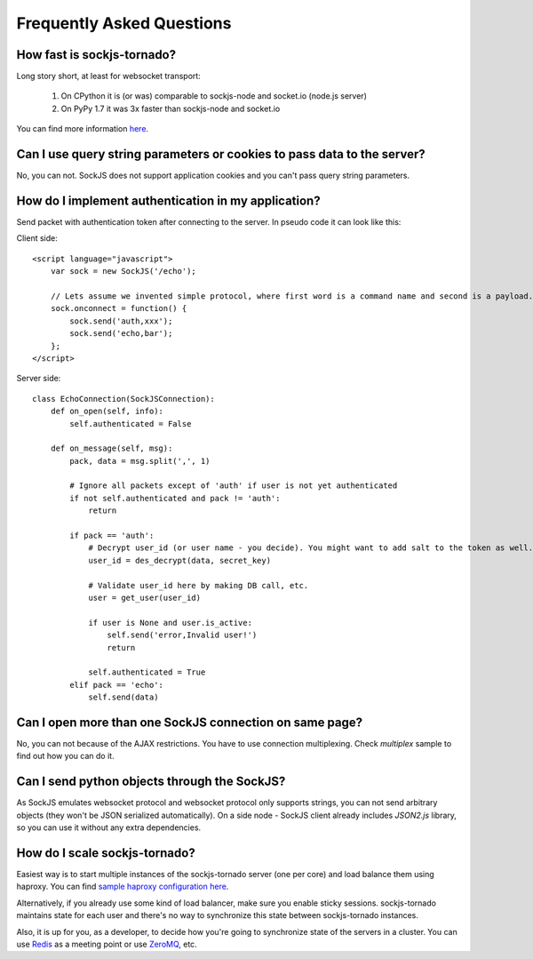 Frequently Asked Questions
==========================

How fast is sockjs-tornado?
---------------------------

Long story short, at least for websocket transport:

    1. On CPython it is (or was) comparable to sockjs-node and socket.io (node.js server)
    2. On PyPy 1.7 it was 3x faster than sockjs-node and socket.io

You can find more information `here <http://mrjoes.github.com/2011/12/15/sockjs-bench.html>`_.

Can I use query string parameters or cookies to pass data to the server?
------------------------------------------------------------------------

No, you can not. SockJS does not support application cookies and you can't pass query string parameters.

How do I implement authentication in my application?
----------------------------------------------------

Send packet with authentication token after connecting to the server. In pseudo code it can look like this:

Client side::

    <script language="javascript">
        var sock = new SockJS('/echo');

        // Lets assume we invented simple protocol, where first word is a command name and second is a payload.
        sock.onconnect = function() {
            sock.send('auth,xxx');
            sock.send('echo,bar');
        };
    </script>


Server side::

    class EchoConnection(SockJSConnection):
        def on_open(self, info):
            self.authenticated = False

        def on_message(self, msg):
            pack, data = msg.split(',', 1)

            # Ignore all packets except of 'auth' if user is not yet authenticated
            if not self.authenticated and pack != 'auth':
                return

            if pack == 'auth':
                # Decrypt user_id (or user name - you decide). You might want to add salt to the token as well.
                user_id = des_decrypt(data, secret_key)

                # Validate user_id here by making DB call, etc.
                user = get_user(user_id)

                if user is None and user.is_active:
                    self.send('error,Invalid user!')
                    return

                self.authenticated = True
            elif pack == 'echo':
                self.send(data)


Can I open more than one SockJS connection on same page?
--------------------------------------------------------

No, you can not because of the AJAX restrictions. You have to use
connection multiplexing. Check `multiplex` sample to find out how you can do it.

Can I send python objects through the SockJS?
---------------------------------------------

As SockJS emulates websocket protocol and websocket protocol only supports strings, you can not send arbitrary objects (they won't be JSON serialized automatically). On a side node - SockJS client already includes `JSON2.js` library, so you can use it without any extra dependencies.

How do I scale sockjs-tornado?
------------------------------

Easiest way is to start multiple instances of the sockjs-tornado server (one per core) and load balance them using haproxy. You can find `sample haproxy configuration here <https://github.com/sockjs/sockjs-node/blob/master/examples/haproxy.cfg>`_.

Alternatively, if you already use some kind of load balancer, make sure you enable sticky sessions. sockjs-tornado maintains state for each user and
there's no way to synchronize this state between sockjs-tornado instances.

Also, it is up for you, as a developer, to decide how you're going to synchronize state of the servers in a cluster. You can use `Redis <http://redis.io/>`_ as a meeting point or use `ZeroMQ <http://www.zeromq.org/>`_, etc.
